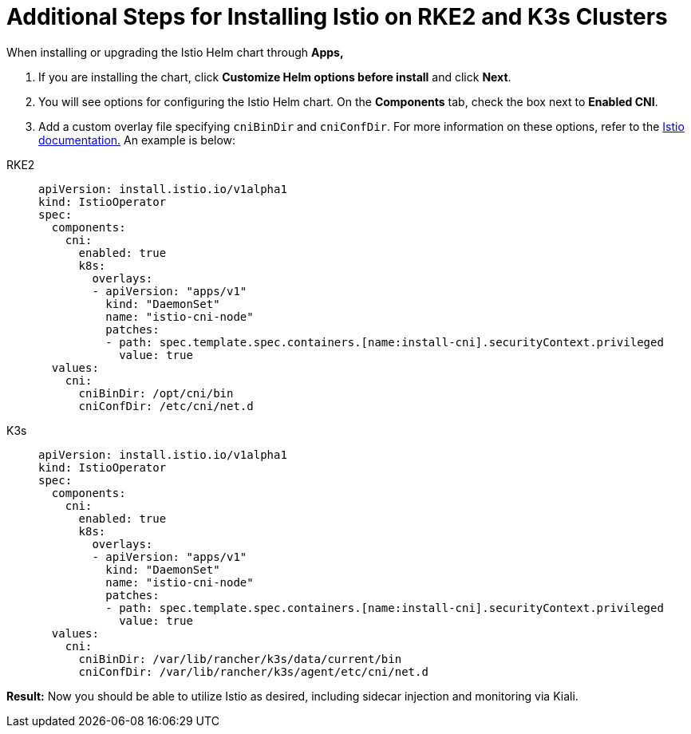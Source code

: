 = Additional Steps for Installing Istio on RKE2 and K3s Clusters

When installing or upgrading the Istio Helm chart through *Apps,*

. If you are installing the chart, click *Customize Helm options before install* and click *Next*.
. You will see options for configuring the Istio Helm chart. On the *Components* tab, check the box next to *Enabled CNI*.
. Add a custom overlay file specifying `cniBinDir` and `cniConfDir`. For more information on these options, refer to the https://istio.io/latest/docs/setup/additional-setup/cni/#helm-chart-parameters[Istio documentation.] An example is below:

[tabs]
======
RKE2::
+
--
[,yaml]
----
apiVersion: install.istio.io/v1alpha1
kind: IstioOperator
spec:
  components:
    cni:
      enabled: true
      k8s:
        overlays:
        - apiVersion: "apps/v1"
          kind: "DaemonSet"
          name: "istio-cni-node"
          patches:
          - path: spec.template.spec.containers.[name:install-cni].securityContext.privileged
            value: true
  values:
    cni:
      cniBinDir: /opt/cni/bin
      cniConfDir: /etc/cni/net.d
----
--

K3s::
+
--
[,yaml]
----
apiVersion: install.istio.io/v1alpha1
kind: IstioOperator
spec:
  components:
    cni:
      enabled: true
      k8s:
        overlays:
        - apiVersion: "apps/v1"
          kind: "DaemonSet"
          name: "istio-cni-node"
          patches:
          - path: spec.template.spec.containers.[name:install-cni].securityContext.privileged
            value: true
  values:
    cni:
      cniBinDir: /var/lib/rancher/k3s/data/current/bin
      cniConfDir: /var/lib/rancher/k3s/agent/etc/cni/net.d
----
--
======

*Result:* Now you should be able to utilize Istio as desired, including sidecar injection and monitoring via Kiali.
